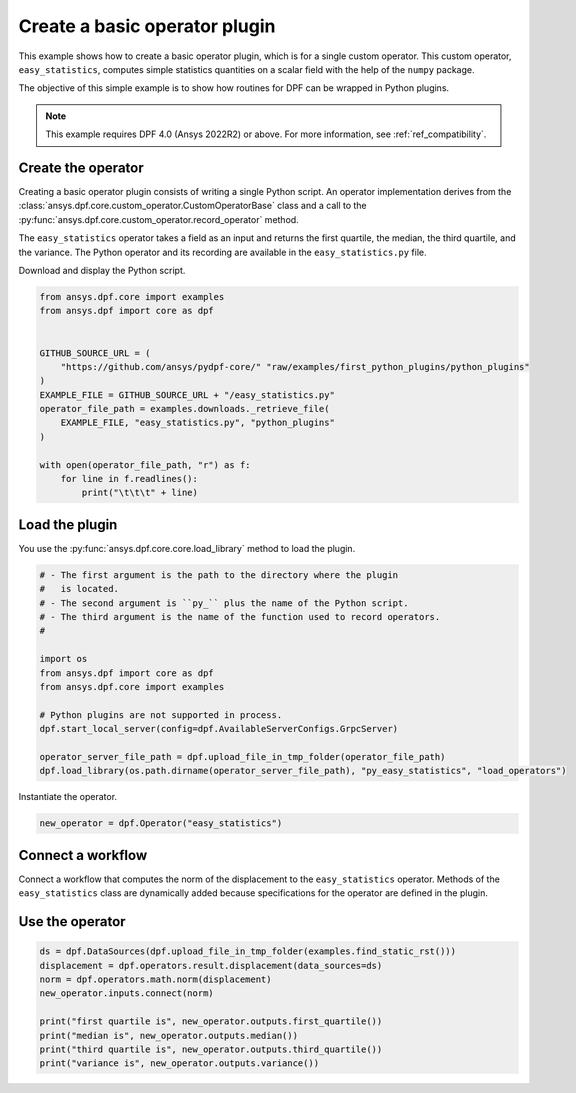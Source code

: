 
.. DO NOT EDIT.
.. THIS FILE WAS AUTOMATICALLY GENERATED BY SPHINX-GALLERY.
.. TO MAKE CHANGES, EDIT THE SOURCE PYTHON FILE:
.. "examples\08-python-operators\00-wrapping_numpy_capabilities.py"
.. LINE NUMBERS ARE GIVEN BELOW.

.. only:: html

    .. note::
        :class: sphx-glr-download-link-note

        :ref:`Go to the end <sphx_glr_download_examples_08-python-operators_00-wrapping_numpy_capabilities.py>`
        to download the full example code.

.. rst-class:: sphx-glr-example-title

.. _sphx_glr_examples_08-python-operators_00-wrapping_numpy_capabilities.py:


.. _ref_wrapping_numpy_capabilities:

Create a basic operator plugin
~~~~~~~~~~~~~~~~~~~~~~~~~~~~~~

This example shows how to create a basic operator plugin, which is for
a single custom operator. This custom operator, ``easy_statistics``,
computes simple statistics quantities on a scalar field with the help of
the ``numpy`` package.

The objective of this simple example is to show how routines for DPF can
be wrapped in Python plugins.

.. note::
    This example requires DPF 4.0 (Ansys 2022R2) or above.
    For more information, see :ref:`ref_compatibility`.

.. GENERATED FROM PYTHON SOURCE LINES 22-36

Create the operator
-------------------
Creating a basic operator plugin consists of writing a single Python script.
An operator implementation derives from the
:class:`ansys.dpf.core.custom_operator.CustomOperatorBase` class
and a call to the :py:func:`ansys.dpf.core.custom_operator.record_operator`
method.

The ``easy_statistics`` operator takes a field as an input and returns
the first quartile, the median, the third quartile, and the variance.
The Python operator and its recording are available in the
``easy_statistics.py`` file.

Download and display the Python script.

.. GENERATED FROM PYTHON SOURCE LINES 36-53

.. code-block:: Python


    from ansys.dpf.core import examples
    from ansys.dpf import core as dpf


    GITHUB_SOURCE_URL = (
        "https://github.com/ansys/pydpf-core/" "raw/examples/first_python_plugins/python_plugins"
    )
    EXAMPLE_FILE = GITHUB_SOURCE_URL + "/easy_statistics.py"
    operator_file_path = examples.downloads._retrieve_file(
        EXAMPLE_FILE, "easy_statistics.py", "python_plugins"
    )

    with open(operator_file_path, "r") as f:
        for line in f.readlines():
            print("\t\t\t" + line)





.. rst-class:: sphx-glr-script-out

 .. code-block:: none

                            import numpy as np

                            from ansys.dpf import core as dpf

                            from ansys.dpf.core.custom_operator import CustomOperatorBase, record_operator

                            from ansys.dpf.core.operator_specification import CustomSpecification, SpecificationProperties, \

                                PinSpecification

                        

                        

                            class EasyStatistics(CustomOperatorBase):

                                @property

                                def name(self):

                                    return "easy_statistics"

                        

                                @property

                                def specification(self) -> CustomSpecification:

                                    spec = CustomSpecification()

                                    spec.description = "Compute the first quartile, the median, the third quartile and the variance of a scalar Field with numpy"

                                    spec.inputs = {0: PinSpecification("field", [dpf.Field, dpf.FieldsContainer], "scalar Field on which the statistics quantities is computed.")}

                                    spec.outputs = {

                                        0: PinSpecification("first_quartile", [float]),

                                        1: PinSpecification("median", [float]),

                                        2: PinSpecification("third_quartile", [float]),

                                        3: PinSpecification("variance", [float]),

                                    }

                                    spec.properties = SpecificationProperties("easy statistics", "math")

                                    return spec

                        

                                def run(self):

                                    field = self.get_input(0, dpf.Field)

                                    if field is None:

                                        field = self.get_input(0, dpf.FieldsContainer)[0]

                                    # compute stats

                                    first_quartile_val = np.quantile(field.data, 0.25)

                                    median_val = np.quantile(field.data, 0.5)

                                    third_quartile_val = np.quantile(field.data, 0.75)

                                    variance_val = np.var(field.data)

                                    self.set_output(0, first_quartile_val)

                                    self.set_output(1, median_val)

                                    self.set_output(2, third_quartile_val)

                                    self.set_output(3, float(variance_val))

                                    self.set_succeeded()

                        

                        

                            def load_operators(*args):

                                record_operator(EasyStatistics, *args)





.. GENERATED FROM PYTHON SOURCE LINES 54-58

Load the plugin
---------------
You use the :py:func:`ansys.dpf.core.core.load_library` method to load the
plugin.

.. GENERATED FROM PYTHON SOURCE LINES 58-75

.. code-block:: Python


    # - The first argument is the path to the directory where the plugin
    #   is located.
    # - The second argument is ``py_`` plus the name of the Python script.
    # - The third argument is the name of the function used to record operators.
    #

    import os
    from ansys.dpf import core as dpf
    from ansys.dpf.core import examples

    # Python plugins are not supported in process.
    dpf.start_local_server(config=dpf.AvailableServerConfigs.GrpcServer)

    operator_server_file_path = dpf.upload_file_in_tmp_folder(operator_file_path)
    dpf.load_library(os.path.dirname(operator_server_file_path), "py_easy_statistics", "load_operators")





.. rst-class:: sphx-glr-script-out

 .. code-block:: none


    'py_easy_statistics successfully loaded'



.. GENERATED FROM PYTHON SOURCE LINES 76-77

Instantiate the operator.

.. GENERATED FROM PYTHON SOURCE LINES 77-80

.. code-block:: Python


    new_operator = dpf.Operator("easy_statistics")








.. GENERATED FROM PYTHON SOURCE LINES 81-87

Connect a workflow
------------------
Connect a workflow that computes the norm of the displacement to the
``easy_statistics`` operator. Methods of the ``easy_statistics`` class
are dynamically added because specifications for the operator are
defined in the plugin.

.. GENERATED FROM PYTHON SOURCE LINES 89-101

.. graphviz::

   digraph foo {
      graph [pad="0.5", nodesep="0.3", ranksep="0.3"]
      node [shape=box, style=filled, fillcolor="#ffcc00", margin="0"];
      rankdir=LR;
      splines=line;
      ds [label="ds", shape=box, style=filled, fillcolor=cadetblue2];
      ds -> displacement [style=dashed];
      displacement -> norm;
      norm -> easy_statistics;
   }

.. GENERATED FROM PYTHON SOURCE LINES 103-105

Use the operator
----------------

.. GENERATED FROM PYTHON SOURCE LINES 105-115

.. code-block:: Python


    ds = dpf.DataSources(dpf.upload_file_in_tmp_folder(examples.find_static_rst()))
    displacement = dpf.operators.result.displacement(data_sources=ds)
    norm = dpf.operators.math.norm(displacement)
    new_operator.inputs.connect(norm)

    print("first quartile is", new_operator.outputs.first_quartile())
    print("median is", new_operator.outputs.median())
    print("third quartile is", new_operator.outputs.third_quartile())
    print("variance is", new_operator.outputs.variance())




.. rst-class:: sphx-glr-script-out

 .. code-block:: none

    first quartile is 0.0
    median is 7.491665033689507e-09
    third quartile is 1.4276663319275634e-08
    variance is 3.054190175494998e-17





.. rst-class:: sphx-glr-timing

   **Total running time of the script:** (0 minutes 1.598 seconds)


.. _sphx_glr_download_examples_08-python-operators_00-wrapping_numpy_capabilities.py:

.. only:: html

  .. container:: sphx-glr-footer sphx-glr-footer-example

    .. container:: sphx-glr-download sphx-glr-download-jupyter

      :download:`Download Jupyter notebook: 00-wrapping_numpy_capabilities.ipynb <00-wrapping_numpy_capabilities.ipynb>`

    .. container:: sphx-glr-download sphx-glr-download-python

      :download:`Download Python source code: 00-wrapping_numpy_capabilities.py <00-wrapping_numpy_capabilities.py>`


.. only:: html

 .. rst-class:: sphx-glr-signature

    `Gallery generated by Sphinx-Gallery <https://sphinx-gallery.github.io>`_
